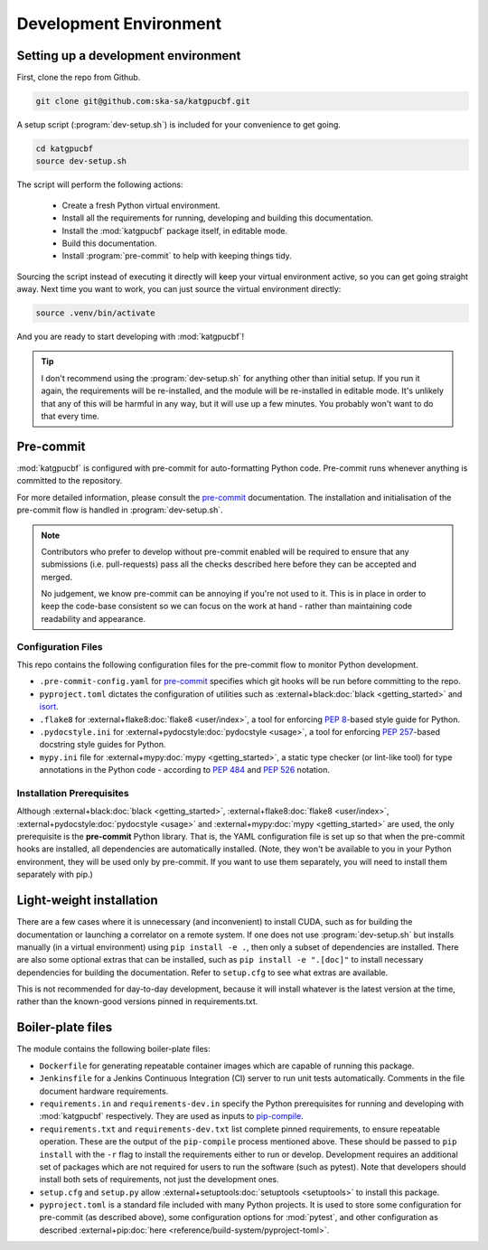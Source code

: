 .. _dev-environment:

Development Environment
=======================

Setting up a development environment
------------------------------------

First, clone the repo from Github.

.. code-block:: bash

  git clone git@github.com:ska-sa/katgpucbf.git

A setup script (:program:`dev-setup.sh`) is included for your convenience to
get going.

.. code-block:: bash

  cd katgpucbf
  source dev-setup.sh

The script will perform the following actions:

  - Create a fresh Python virtual environment.
  - Install all the requirements for running, developing and building this
    documentation.
  - Install the :mod:`katgpucbf` package itself, in editable mode.
  - Build this documentation.
  - Install :program:`pre-commit` to help with keeping things tidy.

Sourcing the script instead of executing it directly will keep your virtual
environment active, so you can get going straight away. Next time you want to
work, you can just source the virtual environment directly:

.. code-block:: bash

  source .venv/bin/activate

And you are ready to start developing with :mod:`katgpucbf`!

.. tip::

  I don't recommend using the  :program:`dev-setup.sh` for anything other than
  initial setup. If you run it again, the requirements will be re-installed, and
  the module will be re-installed in editable mode. It's unlikely that any of
  this will be harmful in any way, but it will use up a few minutes. You
  probably won't want to do that every time.


Pre-commit
----------

:mod:`katgpucbf` is configured with pre-commit for auto-formatting Python code.
Pre-commit runs whenever anything is committed to the repository.

For more detailed information, please consult the `pre-commit`_ documentation.
The installation and initialisation of the pre-commit flow is handled in
:program:`dev-setup.sh`.

.. _pre-commit: https://pre-commit.com/

.. note::
    Contributors who prefer to develop without pre-commit enabled will be required
    to ensure that any submissions (i.e. pull-requests) pass all the checks
    described here before they can be accepted and merged.

    No judgement, we know pre-commit can be annoying if you're not used to it.
    This is in place in order to keep the code-base consistent so we can focus
    on the work at hand - rather than maintaining code readability and appearance.

Configuration Files
^^^^^^^^^^^^^^^^^^^

This repo contains the following configuration files for the pre-commit flow
to monitor Python development.

- ``.pre-commit-config.yaml`` for `pre-commit`_ specifies which git hooks will
  be run before committing to the repo.
- ``pyproject.toml`` dictates the configuration of utilities such as
  :external+black:doc:`black <getting_started>` and `isort`_.
- ``.flake8`` for :external+flake8:doc:`flake8 <user/index>`, a tool for enforcing
  :pep:`8`-based style guide for Python.
- ``.pydocstyle.ini`` for :external+pydocstyle:doc:`pydocstyle <usage>`, a tool
  for enforcing :pep:`257`-based docstring style guides for Python.
- ``mypy.ini`` file for :external+mypy:doc:`mypy <getting_started>`, a static type checker
  (or lint-like tool) for type annotations in the Python code - according to
  :pep:`484` and :pep:`526` notation.

.. _isort: https://pycqa.github.io/isort/

Installation Prerequisites
^^^^^^^^^^^^^^^^^^^^^^^^^^

Although :external+black:doc:`black <getting_started>`, :external+flake8:doc:`flake8 <user/index>`,
:external+pydocstyle:doc:`pydocstyle <usage>` and :external+mypy:doc:`mypy <getting_started>`
are used, the only prerequisite is the **pre-commit**  Python library. That is,
the YAML configuration file is set up so that when the pre-commit hooks are
installed, all dependencies are automatically installed. (Note, they won't be
available to you in your Python environment, they will be used only by pre-commit.
If you want to use them separately, you will need to install them separately with pip.)

Light-weight installation
-------------------------

There are a few cases where it is unnecessary (and inconvenient) to install
CUDA, such as for building the documentation or launching a correlator on a
remote system. If one does not use :program:`dev-setup.sh` but installs
manually (in a virtual environment) using ``pip install -e .``, then only a
subset of dependencies are installed. There are also some optional extras that
can be installed, such as ``pip install -e ".[doc]"`` to install necessary
dependencies for building the documentation. Refer to ``setup.cfg`` to see what
extras are available.

This is not recommended for day-to-day development, because it will install
whatever is the latest version at the time, rather than the known-good versions
pinned in requirements.txt.

Boiler-plate files
------------------

The module contains the following boiler-plate files:

- ``Dockerfile`` for generating repeatable container images which are capable of
  running this package.
- ``Jenkinsfile`` for a Jenkins Continuous Integration (CI) server to run unit
  tests automatically. Comments in the file document hardware requirements.
- ``requirements.in`` and ``requirements-dev.in`` specify the Python
  prerequisites for running and developing with :mod:`katgpucbf` respectively.
  They are used as inputs to `pip-compile`_.
- ``requirements.txt`` and ``requirements-dev.txt`` list complete pinned
  requirements, to ensure repeatable operation. These are the output of the
  ``pip-compile`` process mentioned above. These should be passed to ``pip
  install`` with the ``-r`` flag to install the requirements either to run or
  develop. Development requires an additional set of packages which are not
  required for users to run the software (such as pytest). Note that developers
  should install both sets of requirements, not just the development ones.
- ``setup.cfg`` and ``setup.py`` allow :external+setuptools:doc:`setuptools  <setuptools>`
  to install this package.
- ``pyproject.toml`` is a standard file included with many Python projects. It
  is used to store some configuration for pre-commit (as described above), some
  configuration options for :mod:`pytest`, and other configuration as described
  :external+pip:doc:`here <reference/build-system/pyproject-toml>`.

.. _pip-compile: https://pip-tools.readthedocs.io/en/latest/#without-setup-py
